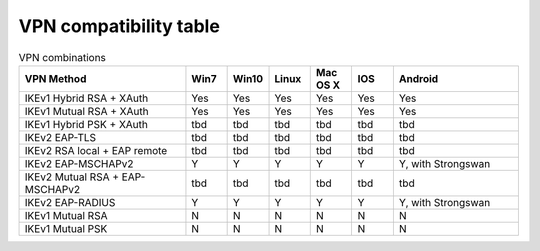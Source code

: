 VPN compatibility table
~~~~~~~~~~~~~~~~~~~~~~~

.. csv-table:: VPN combinations
   :header: "VPN Method", "Win7", "Win10", "Linux", "Mac OS X", "IOS", "Android"
   :widths: 40, 10, 10, 10, 10, 10, 30

   "IKEv1 Hybrid RSA + XAuth","Yes","Yes","Yes","Yes","Yes","Yes"
   "IKEv1 Mutual RSA + XAuth","Yes","Yes","Yes","Yes","Yes","Yes"
   "IKEv1 Hybrid PSK + XAuth","tbd","tbd","tbd","tbd","tbd","tbd"
   "IKEv2 EAP-TLS","tbd","tbd","tbd","tbd","tbd","tbd"
   "IKEv2 RSA local + EAP remote","tbd","tbd","tbd","tbd","tbd","tbd"
   "IKEv2 EAP-MSCHAPv2","Y","Y","Y","Y","Y","Y, with Strongswan"
   "IKEv2 Mutual RSA + EAP-MSCHAPv2","tbd","tbd","tbd","tbd","tbd","tbd"
   "IKEv2 EAP-RADIUS","Y","Y","Y","Y","Y","Y, with Strongswan"
   "IKEv1 Mutual RSA","N","N","N","N","N","N"
   "IKEv1 Mutual PSK","N","N","N","N","N","N"
